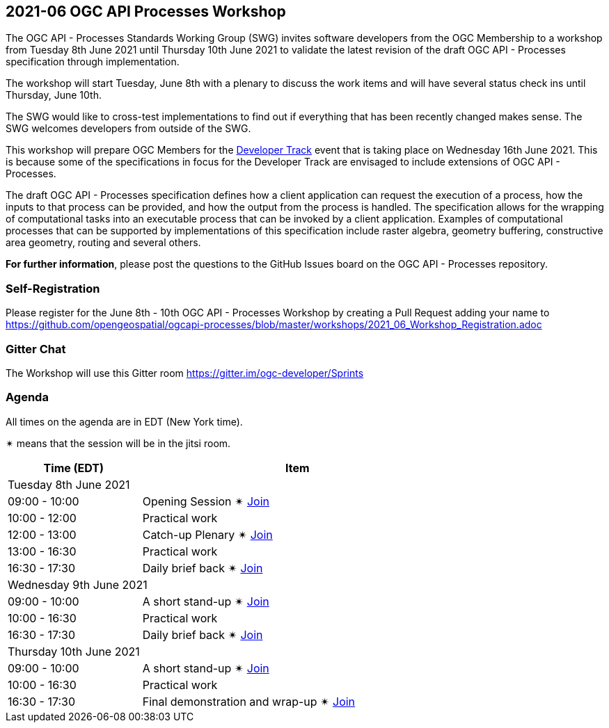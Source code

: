 == 2021-06 OGC API Processes Workshop

The OGC API - Processes Standards Working Group (SWG) invites software developers from the OGC Membership to a workshop from Tuesday 8th June 2021 until Thursday 10th June 2021 to validate the latest revision of the draft OGC API - Processes specification through implementation.

The workshop will start Tuesday, June 8th with a plenary to discuss the work items and will have several status check ins until Thursday, June 10th.

The SWG would like to cross-test implementations to find out if everything that has been recently changed makes sense. The SWG welcomes developers from outside of the SWG. 

This workshop will prepare OGC Members for the https://github.com/opengeospatial/developer-track[Developer Track] event that is taking place on Wednesday 16th June 2021. This is because some of the specifications in focus for the Developer Track are envisaged to include extensions of OGC API - Processes.

The draft OGC API - Processes specification defines how a client application can request the execution of a process, how the inputs to that process can be provided, and how the output from the process is handled. The specification allows for the wrapping of computational tasks into an executable process that can be invoked by a client application. Examples of computational processes that can be supported by implementations of this specification include raster algebra, geometry buffering, constructive area geometry, routing and several others.

*For further information*, please post the questions to the GitHub Issues board on the OGC API - Processes repository.

=== Self-Registration

Please register for the June 8th - 10th OGC API - Processes Workshop by creating a Pull Request adding your name to https://github.com/opengeospatial/ogcapi-processes/blob/master/workshops/2021_06_Workshop_Registration.adoc

=== Gitter Chat

The Workshop will use this Gitter room https://gitter.im/ogc-developer/Sprints

=== Agenda

All times on the agenda are in EDT (New York time).

&#10036; means that the session will be in the jitsi room.

[cols="3,7",width="75%",options="header",align="center"]
|===
|Time (EDT) | Item 
2+| Tuesday 8th June 2021
| 09:00 - 10:00 | Opening Session &#10036; https://meet.jit.si/OGCAPI-Processes-Workshop[Join]

| 10:00 - 12:00 | Practical work

| 12:00 - 13:00 | Catch-up Plenary &#10036; https://meet.jit.si/OGCAPI-Processes-Workshop[Join]

| 13:00 - 16:30 | Practical work

| 16:30 - 17:30 | Daily brief back &#10036; https://meet.jit.si/OGCAPI-Processes-Workshop[Join]

2+| Wednesday 9th June 2021

| 09:00 - 10:00 | A short stand-up &#10036; https://meet.jit.si/OGCAPI-Processes-Workshop[Join]

| 10:00 - 16:30 | Practical work

| 16:30 - 17:30 | Daily brief back &#10036; https://meet.jit.si/OGCAPI-Processes-Workshop[Join]

2+| Thursday 10th June 2021

| 09:00 - 10:00 | A short stand-up &#10036; https://meet.jit.si/OGCAPI-Processes-Workshop[Join]

| 10:00 - 16:30 | Practical work

| 16:30 - 17:30 | Final demonstration and wrap-up &#10036; https://meet.jit.si/OGCAPI-Processes-Workshop[Join]

|===


